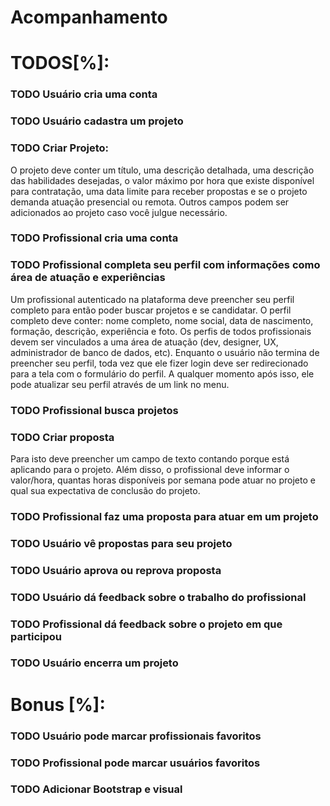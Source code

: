 
* Acompanhamento

* TODOS[%]:
*** TODO Usuário cria uma conta
*** TODO Usuário cadastra um projeto
*** TODO Criar Projeto:
O projeto deve conter um título, uma descrição detalhada, uma descrição das habilidades desejadas, o valor máximo por hora que existe disponível para contratação, uma data limite para receber propostas e se o projeto demanda atuação presencial ou remota. Outros campos podem ser adicionados ao projeto caso você julgue necessário.
*** TODO Profissional cria uma conta
*** TODO Profissional completa seu perfil com informações como área de atuação e experiências
Um profissional autenticado na plataforma deve preencher seu perfil completo para
então poder buscar projetos e se candidatar. O perfil completo deve conter: nome
completo, nome social, data de nascimento, formação, descrição, experiência e foto.
Os perfis de todos profissionais devem ser vinculados a uma área de atuação (dev, designer, UX,
administrador de banco de dados, etc).
Enquanto o usuário não termina de preencher seu perfil, toda vez que ele fizer login
deve ser redirecionado para a tela com o formulário do perfil. A qualquer momento após
isso, ele pode atualizar seu perfil através de um link no menu.
*** TODO Profissional busca projetos
*** TODO Criar proposta
Para isto deve preencher um campo de texto contando porque está aplicando para o projeto. Além disso, o profissional deve informar o valor/hora, quantas horas disponíveis por semana pode atuar no projeto e qual sua expectativa de conclusão do projeto.
*** TODO Profissional faz uma proposta para atuar em um projeto
*** TODO Usuário vê propostas para seu projeto
*** TODO Usuário aprova ou reprova proposta
*** TODO Usuário dá feedback sobre o trabalho do profissional
*** TODO Profissional dá feedback sobre o projeto em que participou
*** TODO Usuário encerra um projeto


* Bonus [%]:
*** TODO Usuário pode marcar profissionais favoritos
*** TODO Profissional pode marcar usuários favoritos
*** TODO Adicionar Bootstrap e visual
